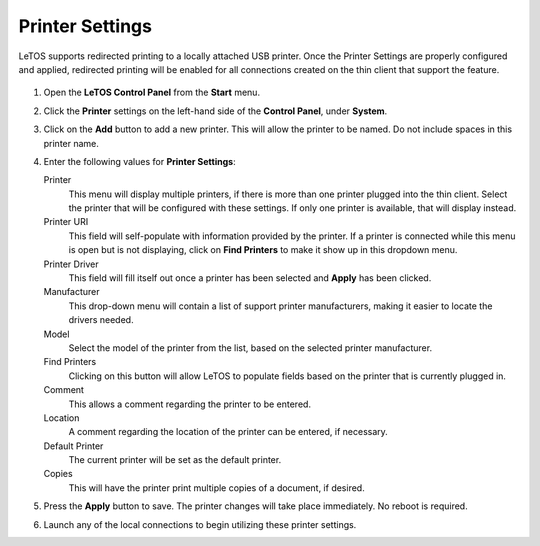 .. index::
   single: Printers

Printer Settings
----------------

LeTOS supports redirected printing to a locally attached USB printer.
Once the Printer Settings are properly configured and applied,
redirected printing will be enabled for all connections created on the
thin client that support the feature.

.. figure:: media/image019.png
   :alt: Printer Settings

1. Open the **LeTOS Control Panel** from the **Start** menu.

2. Click the **Printer** settings on the left-hand side of the
   **Control Panel**, under **System**.

3. Click on the **Add** button to add a new printer. This will allow
   the printer to be named. Do not include spaces in this printer name.

4. Enter the following values for **Printer Settings**:

   Printer
       This menu will display multiple printers, if there is
       more than one printer plugged into the thin client. Select the
       printer that will be configured with these settings. If only one
       printer is available, that will display instead.

   Printer URI
       This field will self-populate with information
       provided by the printer. If a printer is connected while this
       menu is open but is not displaying, click on **Find Printers** to
       make it show up in this dropdown menu.

   Printer Driver
       This field will fill itself out once a printer
       has been selected and **Apply** has been clicked.

   Manufacturer
       This drop-down menu will contain a list of
       support printer manufacturers, making it easier to locate the
       drivers needed.

   Model
       Select the model of the printer from the list, based on
       the selected printer manufacturer.

   Find Printers
       Clicking on this button will allow LeTOS to
       populate fields based on the printer that is currently plugged
       in.

   Comment
       This allows a comment regarding the printer to be
       entered.

   Location
        A comment regarding the location of the printer can be
        entered, if necessary.

   Default Printer
        The current printer will be set as the default
        printer.

   Copies
        This will have the printer print multiple copies of a
        document, if desired.

5. Press the **Apply** button to save. The printer changes will take
   place immediately. No reboot is required.

6. Launch any of the local connections to begin utilizing these printer
   settings.

.. raw:: LaTeX

     \newpage   
